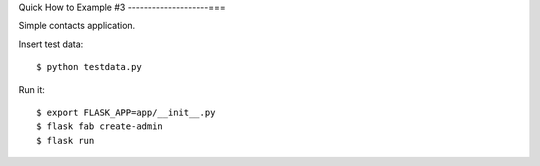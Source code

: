 Quick How to Example #3
--------------------===

Simple contacts application.

Insert test data::

    $ python testdata.py

Run it::

    $ export FLASK_APP=app/__init__.py
    $ flask fab create-admin
    $ flask run

